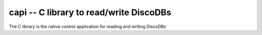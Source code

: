 
.. capi:

capi -- C library to read/write DiscoDBs
====================================================================

The C library is the native control application for reading and writing DiscoDBs
